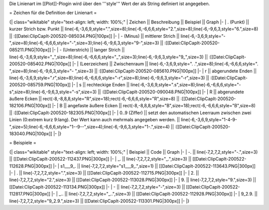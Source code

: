 Die Linienart im [[Plot]]-Plogin wird über den '''style''' Wert der als String definiert ist angegeben. 

= Zeichen für die Definition der Linienart =

{| class="wikitable" style="text-align: left; width: 100%;" 
| Zeichen || Beschreibung || Beispiel || Graph
|-
| . (Punkt) || kurzer Strich bzw. Punkt || line(-6,-3,6,9,style=".",size=8);line(-6,-6,6,6,style="2.",size=8);line(-6,-9,6,3,style="6.",size=8) || 
:[[Datei:ClipCapIt-200520-085034.PNG|100px]]
|- 
| - (Minus) || mittlerer Strich || line(-6,-3,6,9,style="-",size=8);line(-6,-6,6,6,style="-",size=3);line(-6,-9,6,3,style="9-",size=3) || 
:[[Datei:ClipCapIt-200520-085211.PNG|100px]]
|- 
| - (Unterstrich) || langer Strich || line(-6,-3,6,9,style="_",size=8);line(-6,-6,6,6,style="_",size=3);line(-6,-9,6,3,style="9_",size=3) || 
:[[Datei:ClipCapIt-200520-085402.PNG|100px]]
|- 
|  (Leerzeichen) || Zwischenraum || line(-6,-3,6,9,style=". .",size=8);line(-6,-6,6,6,style=". ",size=8);line(-6,-9,6,3,style="- ",size=3) || 
:[[Datei:ClipCapIt-200520-085610.PNG|100px]]
|- 
| r || abgerundete Enden || line(-6,-3,6,9,style=".r",size=8);line(-6,-6,6,6,style="-r",size=8);line(-6,-9,6,3,style="-r",size=3) || 
:[[Datei:ClipCapIt-200520-085759.PNG|100px]]
|- 
| s || rechteckige Enden || line(-6,-3,6,9,style=".s",size=8);line(-6,-6,6,6,style="-s",size=8);line(-6,-9,6,3,style="-s",size=3) || 
:[[Datei:ClipCapIt-200520-090048.PNG|100px]]
|- 
| R || abgerundete äußere Ecken || rect(-8,-8,8,8,style="R",size=18);rect(-6,-6,6,6,style="R",size=8) || 
:[[Datei:ClipCapIt-200520-182106.PNG|100px]]
|- 
| B || angefaste äußere Ecken || rect(-8,-8,8,8,style="B",size=18);rect(-6,-6,6,6,style="B",size=8) || 
:[[Datei:ClipCapIt-200520-182305.PNG|100px]]
|-
| 0..9 (Ziffer) || setzt den automatischen Leerraum zwischen zwei Linien (0:extrem kurz 9:lang). Der Wert kann auch mehrmals angegeben werden. || line(-6,-3,6,9,style="1-4-9-",size=5);line(-6,-6,6,6,style="1--9--",size=4);line(-6,-9,6,3,style="1-.",size=4) || 
:[[Datei:ClipCapIt-200520-183040.PNG|100px]]
|-
|}

= Beispiele =

{| class="wikitable" style="text-align: left; width: 100%;" 
| Beispiel || Code || Graph
|-
| -. || line(-7,2,7,2,style="-.",size=3) || [[Datei:ClipCapIt-200522-112437.PNG|300px]]
|-
| _. || line(-7,2,7,2,style="_.",size=3) || [[Datei:ClipCapIt-200522-112628.PNG|300px]]
|-
| s1___9_. || line(-7,2,7,2,style="s1___9_.",size=1) || [[Datei:ClipCapIt-200522-113643.PNG|300px]]
|-
| . || line(-7,2,7,2,style=".",size=3) || [[Datei:ClipCapIt-200522-112715.PNG|300px]]
|-
| 2. || line(-7,2,7,2,style="2.",size=3) || [[Datei:ClipCapIt-200522-113028.PNG|300px]]
|-
| 9. || line(-7,2,7,2,style="9.",size=3) || [[Datei:ClipCapIt-200522-113134.PNG|300px]] 
|-
| - || line(-7,2,7,2,style="-",size=3) || [[Datei:ClipCapIt-200522-112817.PNG|300px]]
|-
| _.. || line(-7,2,7,2,style="_..",size=3) || [[Datei:ClipCapIt-200522-112928.PNG|300px]]
|- 
| 9_2.9. || line(-7,2,7,2,style="9_2.9.",size=3) || [[Datei:ClipCapIt-200522-113301.PNG|300px]]
|-
|}

